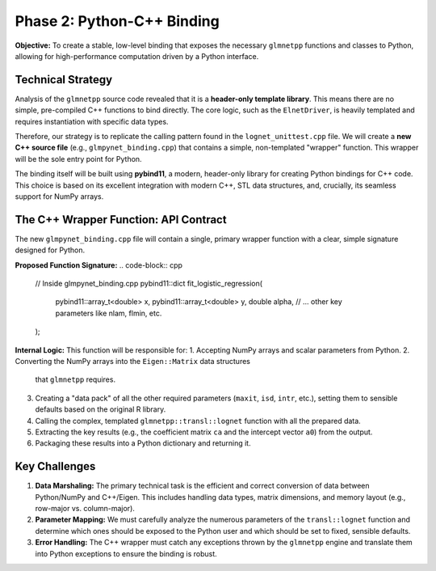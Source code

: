 .. _phase_2_binding:

Phase 2: Python-C++ Binding
===========================

**Objective:** To create a stable, low-level binding that exposes the
necessary ``glmnetpp`` functions and classes to Python, allowing for high-performance
computation driven by a Python interface.

Technical Strategy
------------------

Analysis of the ``glmnetpp`` source code revealed that it is a **header-only
template library**. This means there are no simple, pre-compiled C++ functions
to bind directly. The core logic, such as the ``ElnetDriver``, is heavily
templated and requires instantiation with specific data types.

Therefore, our strategy is to replicate the calling pattern found in the
``lognet_unittest.cpp`` file. We will create a **new C++ source file**
(e.g., ``glmpynet_binding.cpp``) that contains a simple, non-templated
"wrapper" function. This wrapper will be the sole entry point for Python.

The binding itself will be built using **pybind11**, a modern, header-only
library for creating Python bindings for C++ code. This choice is based
on its excellent integration with modern C++, STL data structures, and,
crucially, its seamless support for NumPy arrays.

The C++ Wrapper Function: API Contract
--------------------------------------

The new ``glmpynet_binding.cpp`` file will contain a single, primary
wrapper function with a clear, simple signature designed for Python.

**Proposed Function Signature:**
.. code-block:: cpp

   // Inside glmpynet_binding.cpp
   pybind11::dict fit_logistic_regression(
       pybind11::array_t<double> x,
       pybind11::array_t<double> y,
       double alpha,
       // ... other key parameters like nlam, flmin, etc.
   );

**Internal Logic:**
This function will be responsible for:
1.  Accepting NumPy arrays and scalar parameters from Python.
2.  Converting the NumPy arrays into the ``Eigen::Matrix`` data structures
    that ``glmnetpp`` requires.
3.  Creating a "data pack" of all the other required parameters (``maxit``,
    ``isd``, ``intr``, etc.), setting them to sensible defaults based on the
    original R library.
4.  Calling the complex, templated ``glmnetpp::transl::lognet`` function with
    all the prepared data.
5.  Extracting the key results (e.g., the coefficient matrix ``ca`` and the
    intercept vector ``a0``) from the output.
6.  Packaging these results into a Python dictionary and returning it.

Key Challenges
--------------

1.  **Data Marshaling:** The primary technical task is the efficient and
    correct conversion of data between Python/NumPy and C++/Eigen. This
    includes handling data types, matrix dimensions, and memory layout
    (e.g., row-major vs. column-major).

2.  **Parameter Mapping:** We must carefully analyze the numerous parameters
    of the ``transl::lognet`` function and determine which ones should be
    exposed to the Python user and which should be set to fixed, sensible
    defaults.

3.  **Error Handling:** The C++ wrapper must catch any exceptions thrown by
    the ``glmnetpp`` engine and translate them into Python exceptions to
    ensure the binding is robust.
